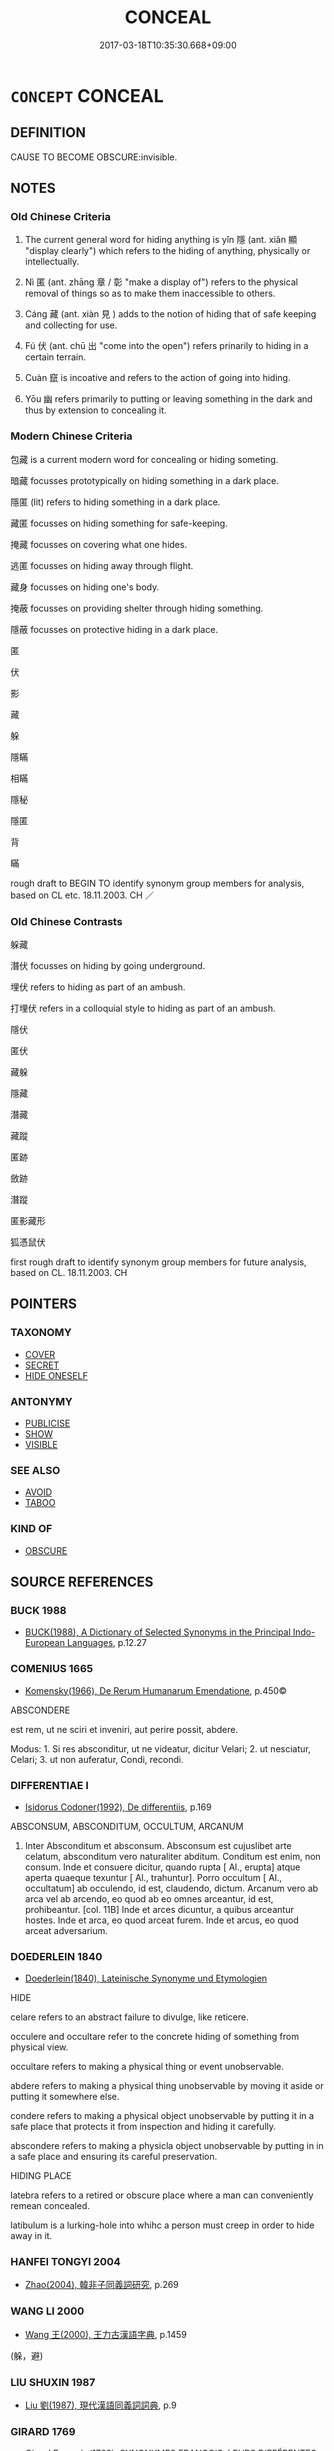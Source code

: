 # -*- mode: mandoku-tls-view -*-
#+TITLE: CONCEAL
#+DATE: 2017-03-18T10:35:30.668+09:00        
#+STARTUP: content
* =CONCEPT= CONCEAL
:PROPERTIES:
:CUSTOM_ID: uuid-1cf699b4-4663-4e18-8dc7-c37ab3bb1edd
:SYNONYM+:  HIDE
:SYNONYM+:  SCREEN
:SYNONYM+:  COVER
:SYNONYM+:  OBSCURE
:SYNONYM+:  BLOCK OUT
:SYNONYM+:  BLOT OUT
:SYNONYM+:  MASK
:SYNONYM+:  SHROUD
:SYNONYM+:  SECRETE
:TR_ZH: 藏
:TR_OCH: 隱／匿
:END:
** DEFINITION

CAUSE TO BECOME OBSCURE:invisible.

** NOTES

*** Old Chinese Criteria
1. The current general word for hiding anything is yǐn 隱 (ant. xiǎn 顯 "display clearly") which refers to the hiding of anything, physically or intellectually.

2. Nì 匿 (ant. zhāng 章 / 彰 "make a display of") refers to the physical removal of things so as to make them inaccessible to others.

3. Cáng 藏 (ant. xiàn 見 ) adds to the notion of hiding that of safe keeping and collecting for use.

3. Fú 伏 (ant. chū 出 "come into the open") refers prinarily to hiding in a certain terrain.

4. Cuàn 竄 is incoative and refers to the action of going into hiding.

5. Yōu 幽 refers primarily to putting or leaving something in the dark and thus by extension to concealing it.

*** Modern Chinese Criteria
包藏 is a current modern word for concealing or hiding someting.

暗藏 focusses prototypically on hiding something in a dark place.

隱匿 (lit) refers to hiding something in a dark place.

藏匿 focusses on hiding something for safe-keeping.

掩藏 focusses on covering what one hides.

逃匿 focusses on hiding away through flight.

藏身 focusses on hiding one's body.

掩蔽 focusses on providing shelter through hiding something.

隱蔽 focusses on protective hiding in a dark place.

匿

伏

影

藏

躲

隱瞞

相瞞

隱秘

隱匿

背

瞞

rough draft to BEGIN TO identify synonym group members for analysis, based on CL etc. 18.11.2003. CH ／

*** Old Chinese Contrasts
躲藏

潛伏 focusses on hiding by going underground.

埋伏 refers to hiding as part of an ambush.

打埋伏 refers in a colloquial style to hiding as part of an ambush.

隱伏

匿伏

藏躲

隱藏

潛藏

藏蹤

匿跡

斂跡

潛蹤

匿影藏形

狐憑鼠伏

first rough draft to identify synonym group members for future analysis, based on CL. 18.11.2003. CH

** POINTERS
*** TAXONOMY
 - [[tls:concept:COVER][COVER]]
 - [[tls:concept:SECRET][SECRET]]
 - [[tls:concept:HIDE ONESELF][HIDE ONESELF]]

*** ANTONYMY
 - [[tls:concept:PUBLICISE][PUBLICISE]]
 - [[tls:concept:SHOW][SHOW]]
 - [[tls:concept:VISIBLE][VISIBLE]]

*** SEE ALSO
 - [[tls:concept:AVOID][AVOID]]
 - [[tls:concept:TABOO][TABOO]]

*** KIND OF
 - [[tls:concept:OBSCURE][OBSCURE]]

** SOURCE REFERENCES
*** BUCK 1988
 - [[cite:BUCK-1988][BUCK(1988), A Dictionary of Selected Synonyms in the Principal Indo-European Languages]], p.12.27

*** COMENIUS 1665
 - [[cite:COMENIUS-1665][Komensky(1966), De Rerum Humanarum Emendatione]], p.450©


ABSCONDERE

est rem, ut ne sciri et inveniri, aut perire possit, abdere.  

Modus: 1. Si res absconditur, ut ne videatur, dicitur Velari; 2.  ut nesciatur, Celari;  3. ut non auferatur, Condi, recondi.

*** DIFFERENTIAE I
 - [[cite:DIFFERENTIAE-I][Isidorus Codoner(1992), De differentiis]], p.169


ABSCONSUM, ABSCONDITUM, OCCULTUM, ARCANUM

9. Inter Absconditum et absconsum. Absconsum est cujuslibet arte celatum, absconditum vero naturaliter abditum. Conditum est enim, non consum. Inde et consuere dicitur, quando rupta [ Al., erupta] atque aperta quaeque texuntur [ Al., trahuntur]. Porro occultum [ Al., occultatum] ab occulendo, id est, claudendo, dictum. Arcanum vero ab arca vel ab arcendo, eo quod ab eo omnes arceantur, id est, prohibeantur. [col. 11B] Inde et arces dicuntur, a quibus arceantur hostes. Inde et arca, eo quod arceat furem. Inde et arcus, eo quod arceat adversarium.

*** DOEDERLEIN 1840
 - [[cite:DOEDERLEIN-1840][Doederlein(1840), Lateinische Synonyme und Etymologien]]

HIDE

celare refers to an abstract failure to divulge, like reticere.

occulere and occultare refer to the concrete hiding of something from physical view.

occultare refers to making a physical thing or event unobservable.

abdere refers to making a physical thing unobservable by moving it aside or putting it somewhere else.

condere refers to making a physical object unobservable by putting it in a safe place that protects it from inspection and hiding it carefully.

abscondere refers to making a physicla object unobservable by putting in in a safe place and ensuring its careful preservation.



HIDING PLACE

latebra refers to a retired or obscure place where a man can conveniently remean concealed.

latibulum is a lurking-hole into whihc a person must creep in order to hide away in it.

*** HANFEI TONGYI 2004
 - [[cite:HANFEI-TONGYI-2004][Zhao(2004), 韓非子同義詞研究]], p.269

*** WANG LI 2000
 - [[cite:WANG-LI-2000][Wang 王(2000), 王力古漢語字典]], p.1459
 (躲，避)
*** LIU SHUXIN 1987
 - [[cite:LIU-SHUXIN-1987][Liu 劉(1987), 現代漢語同義詞詞典]], p.9

*** GIRARD 1769
 - [[cite:GIRARD-1769][Girard Beauzée(1769), SYNONYMES FRANÇOIS, LEURS DIFFÉRENTES SIGNIFICATIONS, ET LE CHOIX QU'IL EN FAUT FAIRE Pour parler avec justesse]], p.1.144.106
 (CACHER.DISSIMULER.DEGUISER)
*** PILLON 1850
 - [[cite:PILLON-1850][Pillon(1850), Handbook of Greek Synonymes, from the French of M. Alex. Pillon, Librarian of the Bibliothèque Royale , at Paris, and one of the editors of the new edition of Plaché's Dictionnaire Grec-Français, edited, with notes, by the Rev. Thomas Kerchever Arnold, M.A. Rector of Lyndon, and late fellow of Trinity College, Cambridge]], p.no.301

*** HONG CHENGYU 2009
 - [[cite:HONG-CHENGYU-2009][Hong 洪(2009), 古漢語常用詞同義詞詞典]], p.413

** WORDS
   :PROPERTIES:
   :VISIBILITY: children
   :END:
*** 伏 fú (OC:bɯɡ MC:buk )
:PROPERTIES:
:CUSTOM_ID: uuid-7c9e276a-a33b-45af-8495-44fa9b60a141
:Char+: 伏(9,4/6) 
:GY_IDS+: uuid-0b8dea74-8a9e-4899-b1a2-38988a4d58dc
:PY+: fú     
:OC+: bɯɡ     
:MC+: buk     
:END: 
**** V [[tls:syn-func::#uuid-fed035db-e7bd-4d23-bd05-9698b26e38f9][vadN]] / hidden
:PROPERTIES:
:CUSTOM_ID: uuid-ac9198c1-e9bc-4607-96f6-249f90e6d4fa
:WARRING-STATES-CURRENCY: 4
:END:
****** DEFINITION

hidden

****** NOTES

**** V [[tls:syn-func::#uuid-b7389587-f098-4784-92fb-2c802547dd5f][vt/oN{REFLEX}/]] {[[tls:sem-feat::#uuid-f3627213-d242-4f27-bc6e-30516ccbd201][reflexive]]} / crouch, lie low, hide away, go into hiding, live in hiding; be hidden
:PROPERTIES:
:CUSTOM_ID: uuid-19c63eca-3d3e-4b86-a6fa-6ebf484acdf5
:WARRING-STATES-CURRENCY: 5
:END:
****** DEFINITION

crouch, lie low, hide away, go into hiding, live in hiding; be hidden

****** NOTES

******* Examples
HF 45.6.6: 託伏 pretend to live in hiding

CC JIUSI 01:04; SBBY 548; Huang 289; Fu 253; tr. Hawkes 309;

 欲竄伏兮其焉如？ I would creep into hiding, but where can I go?[CA]

**** V [[tls:syn-func::#uuid-b7389587-f098-4784-92fb-2c802547dd5f][vt/oN{REFLEX}/]] {[[tls:sem-feat::#uuid-229b7720-3cfd-45ff-9b2b-df9c733e6332][inchoative]]} / go into hiding
:PROPERTIES:
:CUSTOM_ID: uuid-a30084c1-7b25-435b-8306-6ace33552782
:END:
****** DEFINITION

go into hiding

****** NOTES

**** V [[tls:syn-func::#uuid-739c24ae-d585-4fff-9ac2-2547b1050f16][vt+prep+N]] / to hide in; crouch on (the ground) 伏於
:PROPERTIES:
:CUSTOM_ID: uuid-ffbbf813-3489-4c39-8e28-55635b84bf39
:WARRING-STATES-CURRENCY: 3
:END:
****** DEFINITION

to hide in; crouch on (the ground) 伏於

****** NOTES

**** V [[tls:syn-func::#uuid-fbfb2371-2537-4a99-a876-41b15ec2463c][vtoN]] {[[tls:sem-feat::#uuid-fac754df-5669-4052-9dda-6244f229371f][causative]]} / cause to be hiding> hide away
:PROPERTIES:
:CUSTOM_ID: uuid-c9f62c2b-8bb1-4b1e-826e-860cd92b6b95
:WARRING-STATES-CURRENCY: 3
:END:
****** DEFINITION

cause to be hiding> hide away

****** NOTES

**** V [[tls:syn-func::#uuid-fbfb2371-2537-4a99-a876-41b15ec2463c][vtoN]] {[[tls:sem-feat::#uuid-83f3fdd7-af64-4c8f-b156-bb6a0e761030][N=place]]} / hide in; crouch on (the ground etc) 伏地
:PROPERTIES:
:CUSTOM_ID: uuid-183f5e72-40f5-488c-8081-14375b939a9a
:WARRING-STATES-CURRENCY: 3
:END:
****** DEFINITION

hide in; crouch on (the ground etc) 伏地

****** NOTES

*** 偃 yǎn (OC:qanʔ MC:ʔi̯ɐn )
:PROPERTIES:
:CUSTOM_ID: uuid-dbb3b335-1d8e-49b8-9f70-64612ac42c24
:Char+: 偃(9,9/11) 
:GY_IDS+: uuid-39aab4ec-e63b-4efc-bd9f-fd614009fa0b
:PY+: yǎn     
:OC+: qanʔ     
:MC+: ʔi̯ɐn     
:END: 
**** V [[tls:syn-func::#uuid-fbfb2371-2537-4a99-a876-41b15ec2463c][vtoN]] / hide
:PROPERTIES:
:CUSTOM_ID: uuid-fa26fc1b-3075-4a38-8362-a39a3f2974b2
:END:
****** DEFINITION

hide

****** NOTES

*** 匿 nì (OC:nɯɡ MC:ɳɨk )
:PROPERTIES:
:CUSTOM_ID: uuid-4946969a-c740-4171-bcb4-b3cf5015c2fa
:Char+: 匿(23,9/11) 
:GY_IDS+: uuid-adb1d549-de75-445e-822b-fb2dbfac2dc8
:PY+: nì     
:OC+: nɯɡ     
:MC+: ɳɨk     
:END: 
**** V [[tls:syn-func::#uuid-e64a7a95-b54b-4c94-9d6d-f55dbf079701][vt(oN)]] / conceal the contextually determinate N
:PROPERTIES:
:CUSTOM_ID: uuid-7c107608-c55d-4d18-a9dd-4e9ed6632798
:END:
****** DEFINITION

conceal the contextually determinate N

****** NOTES

**** V [[tls:syn-func::#uuid-b7389587-f098-4784-92fb-2c802547dd5f][vt/oN{REFLEX}/]] {[[tls:sem-feat::#uuid-f3627213-d242-4f27-bc6e-30516ccbd201][reflexive]]} / hide away
:PROPERTIES:
:CUSTOM_ID: uuid-06a311ae-ca39-40a5-abf6-2e28016ab2cb
:WARRING-STATES-CURRENCY: 3
:END:
****** DEFINITION

hide away

****** NOTES

**** V [[tls:syn-func::#uuid-fbfb2371-2537-4a99-a876-41b15ec2463c][vtoN]] / hide; hide from;   keep in the dark
:PROPERTIES:
:CUSTOM_ID: uuid-ba1489b3-cf0b-4fdb-ae6f-e8d8a5a2b79a
:END:
****** DEFINITION

hide; hide from;   keep in the dark

****** NOTES

******* Examples
HF 14.4.59 匿罪 hide crimes; HF 5.2.15: 匿其端 hide one's motives; HF 34.15.9: (people will) hide from (him, the ruler)

**** V [[tls:syn-func::#uuid-fbfb2371-2537-4a99-a876-41b15ec2463c][vtoN]] {[[tls:sem-feat::#uuid-83f3fdd7-af64-4c8f-b156-bb6a0e761030][N=place]]} / hide in (a place)
:PROPERTIES:
:CUSTOM_ID: uuid-96388693-9ffe-413d-91c5-ed3f975e97b5
:END:
****** DEFINITION

hide in (a place)

****** NOTES

**** V [[tls:syn-func::#uuid-fbfb2371-2537-4a99-a876-41b15ec2463c][vtoN]] {[[tls:sem-feat::#uuid-988c2bcf-3cdd-4b9e-b8a4-615fe3f7f81e][passive]]} / be hidden away
:PROPERTIES:
:CUSTOM_ID: uuid-fbd0113d-c466-4ba5-8014-bac5c68e9644
:WARRING-STATES-CURRENCY: 3
:END:
****** DEFINITION

be hidden away

****** NOTES

**** V [[tls:syn-func::#uuid-fbfb2371-2537-4a99-a876-41b15ec2463c][vtoN]] {[[tls:sem-feat::#uuid-92ae8363-92d9-4b96-80a4-b07bc6788113][reflexive.自]]} / hide (onself)
:PROPERTIES:
:CUSTOM_ID: uuid-1fae8142-1947-4b62-8af3-b1f588b3ccfb
:END:
****** DEFINITION

hide (onself)

****** NOTES

**** V [[tls:syn-func::#uuid-25b356b8-b8b3-45bd-8689-04894567deb5][vttoN.+V/0/]] {[[tls:sem-feat::#uuid-92ae8363-92d9-4b96-80a4-b07bc6788113][reflexive.自]]} / hide that (oneself) V-s
:PROPERTIES:
:CUSTOM_ID: uuid-4f94f686-5739-4f34-a3b9-a1ed84a5e79c
:END:
****** DEFINITION

hide that (oneself) V-s

****** NOTES

*** 含 hán (OC:ɡlɯɯm MC:ɦəm )
:PROPERTIES:
:CUSTOM_ID: uuid-44bc2994-ae16-4c38-ae14-b177fa42f1fe
:Char+: 含(30,4/7) 
:GY_IDS+: uuid-3857cdbc-9fec-40e3-abe8-c48aa2bae51c
:PY+: hán     
:OC+: ɡlɯɯm     
:MC+: ɦəm     
:END: 
**** V [[tls:syn-func::#uuid-fbfb2371-2537-4a99-a876-41b15ec2463c][vtoN]] / keep inside so as not to let others see> conceal inside; keep inside oneself; fail to show openly; ...
:PROPERTIES:
:CUSTOM_ID: uuid-63506972-54ea-41a5-958b-56162f425f00
:END:
****** DEFINITION

keep inside so as not to let others see> conceal inside; keep inside oneself; fail to show openly; avoid showing openly

****** NOTES

*** 幽 yōu (OC:qriw MC:ʔi̯u )
:PROPERTIES:
:CUSTOM_ID: uuid-02f31566-9b77-4b58-903d-91c4bca6efe9
:Char+: 幽(52,6/9) 
:GY_IDS+: uuid-fe7ddeef-abf6-4d1a-ae39-0acb0695daa0
:PY+: yōu     
:OC+: qriw     
:MC+: ʔi̯u     
:END: 
**** V [[tls:syn-func::#uuid-fed035db-e7bd-4d23-bd05-9698b26e38f9][vadN]] / concealed, hidden
:PROPERTIES:
:CUSTOM_ID: uuid-eff42a8f-0846-4a9e-8851-47a551eff149
:END:
****** DEFINITION

concealed, hidden

****** NOTES

**** V [[tls:syn-func::#uuid-2a0ded86-3b04-4488-bb7a-3efccfa35844][vadV]] / in hiding, hidden away, all hidden away; in hidden confinement 幽死
:PROPERTIES:
:CUSTOM_ID: uuid-e4c29ecf-6967-4ddf-ae28-5644120daece
:WARRING-STATES-CURRENCY: 3
:END:
****** DEFINITION

in hiding, hidden away, all hidden away; in hidden confinement 幽死

****** NOTES

**** V [[tls:syn-func::#uuid-c20780b3-41f9-491b-bb61-a269c1c4b48f][vi]] / be hidden, live in hiding; live in hidden seclusion
:PROPERTIES:
:CUSTOM_ID: uuid-fe95cee7-a56f-4aaa-acac-a0f8db16a0af
:WARRING-STATES-CURRENCY: 3
:END:
****** DEFINITION

be hidden, live in hiding; live in hidden seclusion

****** NOTES

**** V [[tls:syn-func::#uuid-fbfb2371-2537-4a99-a876-41b15ec2463c][vtoN]] / rare: hide (woman) away and keep her in confinement
:PROPERTIES:
:CUSTOM_ID: uuid-99e740df-c6fd-403a-9989-13d027dcdf1a
:WARRING-STATES-CURRENCY: 2
:END:
****** DEFINITION

rare: hide (woman) away and keep her in confinement

****** NOTES

******* Examples
ZUO Xiang 17.5 遂幽其妻 then he kept his wife in confinement

*** 廋 sōu (OC:sru MC:ʂɨu )
:PROPERTIES:
:CUSTOM_ID: uuid-f5ecf9c7-24ef-4a61-8563-06a0b914f851
:Char+: 廋(53,10/13) 
:GY_IDS+: uuid-0ec53738-4e8c-49ab-b9e1-5d0292c3cc97
:PY+: sōu     
:OC+: sru     
:MC+: ʂɨu     
:END: 
**** V [[tls:syn-func::#uuid-c20780b3-41f9-491b-bb61-a269c1c4b48f][vi]] / rare: be hidden from view; dissimulate
:PROPERTIES:
:CUSTOM_ID: uuid-8b306d91-fab8-4b60-b3f4-4d7e0e3eb0f5
:END:
****** DEFINITION

rare: be hidden from view; dissimulate

****** NOTES

*** 弊 bì (OC:beds MC:biɛi )
:PROPERTIES:
:CUSTOM_ID: uuid-c5fef6e9-2d1e-431c-af80-028403026eca
:Char+: 弊(55,12/15) 
:GY_IDS+: uuid-890fea9d-bae7-4dc2-93dd-476a5b21360a
:PY+: bì     
:OC+: beds     
:MC+: biɛi     
:END: 
**** V [[tls:syn-func::#uuid-fbfb2371-2537-4a99-a876-41b15ec2463c][vtoN]] {[[tls:sem-feat::#uuid-988c2bcf-3cdd-4b9e-b8a4-615fe3f7f81e][passive]]} / be concealed (for 蔽)
:PROPERTIES:
:CUSTOM_ID: uuid-dbd6e619-e778-4a9c-98a9-27c681348487
:WARRING-STATES-CURRENCY: 3
:END:
****** DEFINITION

be concealed (for 蔽)

****** NOTES

*** 微 wēi (OC:mɯl MC:mɨi )
:PROPERTIES:
:CUSTOM_ID: uuid-d91bdec5-1bb9-4287-9117-bdb1c20dd61d
:Char+: 微(60,10/13) 
:GY_IDS+: uuid-f74875f5-786d-4a10-888d-9a5d8fb1324d
:PY+: wēi     
:OC+: mɯl     
:MC+: mɨi     
:END: 
**** V [[tls:syn-func::#uuid-fbfb2371-2537-4a99-a876-41b15ec2463c][vtoN]] / rare: hide the whereabouts (of a person)
:PROPERTIES:
:CUSTOM_ID: uuid-711acc9a-5e66-4e86-a1c7-eafe1616dd58
:WARRING-STATES-CURRENCY: 2
:END:
****** DEFINITION

rare: hide the whereabouts (of a person)

****** NOTES

**** V [[tls:syn-func::#uuid-fbfb2371-2537-4a99-a876-41b15ec2463c][vtoN]] {[[tls:sem-feat::#uuid-6f2fab01-1156-4ed8-9b64-74c1e7455915][middle voice]]} / hidden, imperceptible
:PROPERTIES:
:CUSTOM_ID: uuid-3ae7261e-f61f-4542-bfeb-d8aa49e47ad6
:END:
****** DEFINITION

hidden, imperceptible

****** NOTES

**** V [[tls:syn-func::#uuid-c20780b3-41f9-491b-bb61-a269c1c4b48f][vi]] {[[tls:sem-feat::#uuid-6f2fab01-1156-4ed8-9b64-74c1e7455915][middle voice]]} / of light: be faint as if half-concealed
:PROPERTIES:
:CUSTOM_ID: uuid-95cc5523-a828-4a76-9d76-9b2bba0fb221
:END:
****** DEFINITION

of light: be faint as if half-concealed

****** NOTES

*** 掩 yǎn (OC:qromʔ MC:ʔiɛm )
:PROPERTIES:
:CUSTOM_ID: uuid-d77ed909-eaef-45c3-a01a-6a98e006bc25
:Char+: 掩(64,8/11) 
:GY_IDS+: uuid-98257a67-05d3-4a94-af9e-484e0e25e224
:PY+: yǎn     
:OC+: qromʔ     
:MC+: ʔiɛm     
:END: 
**** V [[tls:syn-func::#uuid-fbfb2371-2537-4a99-a876-41b15ec2463c][vtoN]] / cover up for see 掩蓋
:PROPERTIES:
:CUSTOM_ID: uuid-6651b30a-f38c-4071-b0f7-2d87876e8581
:END:
****** DEFINITION

cover up for see 掩蓋

****** NOTES

**** V [[tls:syn-func::#uuid-fbfb2371-2537-4a99-a876-41b15ec2463c][vtoN]] {[[tls:sem-feat::#uuid-2e48851c-928e-40f0-ae0d-2bf3eafeaa17][figurative]]} / conceal
:PROPERTIES:
:CUSTOM_ID: uuid-3c9b167a-d657-4806-8183-9ae21470878e
:END:
****** DEFINITION

conceal

****** NOTES

*** 揣 
:PROPERTIES:
:CUSTOM_ID: uuid-06ce55fb-ed4a-4d68-b347-53cf2106a1bc
:Char+: 揣(64,9/12) 
:END: 
**** V [[tls:syn-func::#uuid-fbfb2371-2537-4a99-a876-41b15ec2463c][vtoN]] / chuāi：hide something；store at an invisible place
:PROPERTIES:
:CUSTOM_ID: uuid-fa783ab3-c61b-46f3-b216-68088cbc9766
:END:
****** DEFINITION

chuāi：hide something；store at an invisible place

****** NOTES

*** 揜 yǎn (OC:qromʔ MC:ʔiɛm )
:PROPERTIES:
:CUSTOM_ID: uuid-627f6908-75cd-4725-92f3-465493ba336a
:Char+: 揜(64,9/12) 
:GY_IDS+: uuid-0504800c-dfb8-4f86-8333-d0bf75dd39ba
:PY+: yǎn     
:OC+: qromʔ     
:MC+: ʔiɛm     
:END: 
**** V [[tls:syn-func::#uuid-fbfb2371-2537-4a99-a876-41b15ec2463c][vtoN]] / cover up (wicked deeds)
:PROPERTIES:
:CUSTOM_ID: uuid-97bf7575-d37d-4837-a2fe-5cdd0e3062e8
:END:
****** DEFINITION

cover up (wicked deeds)

****** NOTES

*** 暗 àn (OC:qɯɯms MC:ʔəm )
:PROPERTIES:
:CUSTOM_ID: uuid-b5ad772d-ea06-446e-a37d-d3cdd2376315
:Char+: 暗(72,9/13) 
:GY_IDS+: uuid-7be6ddf6-c22a-4420-9dcf-e3741d310346
:PY+: àn     
:OC+: qɯɯms     
:MC+: ʔəm     
:END: 
**** V [[tls:syn-func::#uuid-fbfb2371-2537-4a99-a876-41b15ec2463c][vtoN]] / hide
:PROPERTIES:
:CUSTOM_ID: uuid-18c6e7ee-d494-453d-9372-ab5ec19166ae
:END:
****** DEFINITION

hide

****** NOTES

*** 沈 chén (OC:ɡrlum MC:ɖim )
:PROPERTIES:
:CUSTOM_ID: uuid-5d44eb1c-dd95-4b66-af92-775aecf78b44
:Char+: 沈(85,4/7) 
:GY_IDS+: uuid-50167fea-b925-4d4a-ad39-1cfcf03df3df
:PY+: chén     
:OC+: ɡrlum     
:MC+: ɖim     
:END: 
**** V [[tls:syn-func::#uuid-fed035db-e7bd-4d23-bd05-9698b26e38f9][vadN]] / concealed
:PROPERTIES:
:CUSTOM_ID: uuid-419b85c6-1ad6-4fed-9dd1-5679041197a6
:END:
****** DEFINITION

concealed

****** NOTES

*** 瞞 mán (OC:mboon MC:mʷɑn )
:PROPERTIES:
:CUSTOM_ID: uuid-4c89f31c-0d25-423d-93e6-d604eca0646a
:Char+: 瞞(109,11/16) 
:GY_IDS+: uuid-072f1d0c-0259-46e2-94f3-e30e961f6413
:PY+: mán     
:OC+: mboon     
:MC+: mʷɑn     
:END: 
**** V [[tls:syn-func::#uuid-70be3ff8-8c15-472b-87ce-e3c38ded1029][vtt/+N1./oN2]] / conceal things from N2
:PROPERTIES:
:CUSTOM_ID: uuid-eb7c5a01-a720-4068-af6a-4a2cd085a001
:END:
****** DEFINITION

conceal things from N2

****** NOTES

*** 祕 mì (OC:priɡs MC:pi )
:PROPERTIES:
:CUSTOM_ID: uuid-80d01319-f777-4610-aeb2-5d0c97d06fe6
:Char+: 祕(113,5/10) 
:GY_IDS+: uuid-cc7b63f3-fc85-403c-9b95-4158317f1cd4
:PY+: mì     
:OC+: priɡs     
:MC+: pi     
:END: 
**** V [[tls:syn-func::#uuid-fed035db-e7bd-4d23-bd05-9698b26e38f9][vadN]] / hidden
:PROPERTIES:
:CUSTOM_ID: uuid-f1501aff-d020-42f1-8b13-3234078aded5
:END:
****** DEFINITION

hidden

****** NOTES

**** V [[tls:syn-func::#uuid-fbfb2371-2537-4a99-a876-41b15ec2463c][vtoN]] / hide in a secret place; keep secret
:PROPERTIES:
:CUSTOM_ID: uuid-eb22fea9-b175-4126-947f-976201519a29
:WARRING-STATES-CURRENCY: 2
:END:
****** DEFINITION

hide in a secret place; keep secret

****** NOTES

******* Nuance
This is in order to keep from the sight of others.

******* Examples
SJ 6/0264 tr. Watson 1993, p.62

 丞相斯為上崩在外， Because the emperor had died outside the capital, the chancellor Li Si

 恐諸公子及天下有變， feared that the other princes and their supporters in the empire might start an uprising,

 乃祕之， and therefore he kept the matter secret [CA]



HS 44.2145: 愛祕之 the emperor was very fond of the book and kept it in a secret place/in the secret library

**** V [[tls:syn-func::#uuid-fbfb2371-2537-4a99-a876-41b15ec2463c][vtoN]] {[[tls:sem-feat::#uuid-988c2bcf-3cdd-4b9e-b8a4-615fe3f7f81e][passive]]} / be kept concealed or secret
:PROPERTIES:
:CUSTOM_ID: uuid-e28eb39d-dc7f-4419-94a9-90e79bf52be0
:END:
****** DEFINITION

be kept concealed or secret

****** NOTES

*** 竄 cuàn (OC:tshoons MC:tshʷɑn )
:PROPERTIES:
:CUSTOM_ID: uuid-42d1d90c-99c2-4206-a8d9-84cb2fe4b8d6
:Char+: 竄(116,13/18) 
:GY_IDS+: uuid-1dd2b122-162f-4e9c-aafc-bfcdc1d53049
:PY+: cuàn     
:OC+: tshoons     
:MC+: tshʷɑn     
:END: 
**** V [[tls:syn-func::#uuid-c20780b3-41f9-491b-bb61-a269c1c4b48f][vi]] {[[tls:sem-feat::#uuid-f55cff2f-f0e3-4f08-a89c-5d08fcf3fe89][act]]} / hide away
:PROPERTIES:
:CUSTOM_ID: uuid-abb5734b-8ab1-4047-8312-ba3781f72aee
:END:
****** DEFINITION

hide away

****** NOTES

******* Examples
CC JIUSI 01:04; SBBY 548; Huang 289; Fu 253; tr. Hawkes 309;

 欲竄伏兮其焉如？ I would creep into hiding, but where can I go? [CA]

SJ 84/2493; tr. Watson 1993, Han, vol.1, p.445 (Quyuan)

 鸞鳳伏竄兮， Hidden are the phoenixes from sight,

ZUO Zhao zhuan 26.09 

 茲不穀震盪播越， (Thus) my unworthy self, in terror and agitation, am driven abroad,

 竄在荊蠻， and am skulking here in King-man (Ts 掗 o),



**** V [[tls:syn-func::#uuid-739c24ae-d585-4fff-9ac2-2547b1050f16][vt+prep+N]] / hide in/at
:PROPERTIES:
:CUSTOM_ID: uuid-0211a8ba-875e-4899-bcb3-30542fb12f05
:END:
****** DEFINITION

hide in/at

****** NOTES

**** V [[tls:syn-func::#uuid-fbfb2371-2537-4a99-a876-41b15ec2463c][vtoN]] / conceal; hide
:PROPERTIES:
:CUSTOM_ID: uuid-dd720ea1-0ec0-40d9-96a0-c3c2411fdab5
:END:
****** DEFINITION

conceal; hide

****** NOTES

**** V [[tls:syn-func::#uuid-a2c810ab-05c4-4ed2-86eb-c954618d8429][vttoN1.+N2]] / hide N1 in N2
:PROPERTIES:
:CUSTOM_ID: uuid-b851bd4f-0926-44d6-9a83-edee7af0cd74
:END:
****** DEFINITION

hide N1 in N2

****** NOTES

**** V [[tls:syn-func::#uuid-e0354a6b-29b1-4b41-a494-59df1daddc7e][vttoN1.+prep+N2]] {[[tls:sem-feat::#uuid-92ae8363-92d9-4b96-80a4-b07bc6788113][reflexive.自]]} / hide (oneself) at N2
:PROPERTIES:
:CUSTOM_ID: uuid-ed1b4daf-8f4b-4aac-a250-fe9b0b3c2d89
:END:
****** DEFINITION

hide (oneself) at N2

****** NOTES

*** 藏 cáng (OC:sɡaaŋ MC:dzɑŋ ) /  
:PROPERTIES:
:CUSTOM_ID: uuid-ee05567f-6765-4fc5-afa4-28c27f4d9dc9
:Char+: 藏(140,14/20) 
:Char+: 臧(131,8/14) 
:GY_IDS+: uuid-a49a73b3-92d7-461c-b9da-50628822f1df
:PY+: cáng     
:OC+: sɡaaŋ     
:MC+: dzɑŋ     
:END: 
**** V [[tls:syn-func::#uuid-fbfb2371-2537-4a99-a876-41b15ec2463c][vtoN]] / hide away, hide away from
:PROPERTIES:
:CUSTOM_ID: uuid-500bd96a-fa62-403d-a5db-dcf7346ba6a1
:WARRING-STATES-CURRENCY: 4
:END:
****** DEFINITION

hide away, hide away from

****** NOTES

******* Examples
LS 15.8 知天下之寒，魚鱉之藏也 then one knows that the world is cold and that fish and turtles are hiding away

**** V [[tls:syn-func::#uuid-53cee9f8-4041-45e5-ae55-f0bfdec33a11][vt/oN/]] {[[tls:sem-feat::#uuid-516a7b20-3abd-49d2-a05c-65dace0c5337][continuative]]} / keep in hiding; go into hiding
:PROPERTIES:
:CUSTOM_ID: uuid-d6973cf5-b308-4291-8ea3-a35a8fabf44c
:WARRING-STATES-CURRENCY: 3
:END:
****** DEFINITION

keep in hiding; go into hiding

****** NOTES

******* Examples
CC JIUBIAN 10:02; SBBY 324; Huang 151; Fu 151; tr. Hawkes 216;

 後尚可以竄藏。 Tomorrow you may have to creep away and hide.[CA]

**** V [[tls:syn-func::#uuid-fbfb2371-2537-4a99-a876-41b15ec2463c][vtoN]] {[[tls:sem-feat::#uuid-6f2fab01-1156-4ed8-9b64-74c1e7455915][middle voice]]} / be concealed, get hidden away
:PROPERTIES:
:CUSTOM_ID: uuid-18639752-e755-46db-bc19-53fe07d34f24
:WARRING-STATES-CURRENCY: 3
:END:
****** DEFINITION

be concealed, get hidden away

****** NOTES

**** V [[tls:syn-func::#uuid-fbfb2371-2537-4a99-a876-41b15ec2463c][vtoN]] {[[tls:sem-feat::#uuid-83f3fdd7-af64-4c8f-b156-bb6a0e761030][N=place]]} / hide in (a place)
:PROPERTIES:
:CUSTOM_ID: uuid-d77147fb-b377-485b-b78c-fe70b6d062fa
:END:
****** DEFINITION

hide in (a place)

****** NOTES

**** V [[tls:syn-func::#uuid-fbfb2371-2537-4a99-a876-41b15ec2463c][vtoN]] {[[tls:sem-feat::#uuid-92ae8363-92d9-4b96-80a4-b07bc6788113][reflexive.自]]} / hide (oneself)
:PROPERTIES:
:CUSTOM_ID: uuid-b8bc8503-2e9f-412c-9bc8-22407d49d051
:END:
****** DEFINITION

hide (oneself)

****** NOTES

**** V [[tls:syn-func::#uuid-e64a7a95-b54b-4c94-9d6d-f55dbf079701][vt(oN)]] / conceal, hide (with contextually determinate N)
:PROPERTIES:
:CUSTOM_ID: uuid-b2fe51b1-638c-4955-8ecd-c938d4ea407a
:END:
****** DEFINITION

conceal, hide (with contextually determinate N)

****** NOTES

**** V [[tls:syn-func::#uuid-fbfb2371-2537-4a99-a876-41b15ec2463c][vtoN]] {[[tls:sem-feat::#uuid-b8276c57-c108-44c8-8c01-ad92679a9163][imperative]]} / hide!
:PROPERTIES:
:CUSTOM_ID: uuid-dece3ffb-9071-48f1-bf1b-4e29511d0167
:END:
****** DEFINITION

hide!

****** NOTES

*** 蓋 gài (OC:kaabs MC:kɑi )
:PROPERTIES:
:CUSTOM_ID: uuid-39638ffa-6fb3-428b-8a41-2dd3a95ac381
:Char+: 蓋(140,10/16) 
:GY_IDS+: uuid-b9fca70f-a749-41cf-b062-0004838c91d3
:PY+: gài     
:OC+: kaabs     
:MC+: kɑi     
:END: 
**** V [[tls:syn-func::#uuid-fbfb2371-2537-4a99-a876-41b15ec2463c][vtoN]] {[[tls:sem-feat::#uuid-2e48851c-928e-40f0-ae0d-2bf3eafeaa17][figurative]]} / cover over something in order to hide it
:PROPERTIES:
:CUSTOM_ID: uuid-9ca2610b-c51b-4cbb-8142-5a2049cbb480
:END:
****** DEFINITION

cover over something in order to hide it

****** NOTES

*** 蔽 bì (OC:peds MC:piɛi )
:PROPERTIES:
:CUSTOM_ID: uuid-b8de84a9-cc71-4e05-a4ab-b0f0ee361b83
:Char+: 蔽(140,12/18) 
:GY_IDS+: uuid-29f16dca-c69b-4e8c-aa1f-981e38a879b4
:PY+: bì     
:OC+: peds     
:MC+: piɛi     
:END: 
**** V [[tls:syn-func::#uuid-e64a7a95-b54b-4c94-9d6d-f55dbf079701][vt(oN)]] / hide the contextually determinate thing
:PROPERTIES:
:CUSTOM_ID: uuid-69af397a-64a3-4c45-b680-9bb4453d7489
:WARRING-STATES-CURRENCY: 3
:END:
****** DEFINITION

hide the contextually determinate thing

****** NOTES

**** V [[tls:syn-func::#uuid-fbfb2371-2537-4a99-a876-41b15ec2463c][vtoN]] / hide physically, hide from view
:PROPERTIES:
:CUSTOM_ID: uuid-42997b18-ac1f-4a19-9400-96f2a3dee95e
:WARRING-STATES-CURRENCY: 3
:END:
****** DEFINITION

hide physically, hide from view

****** NOTES

**** V [[tls:syn-func::#uuid-fbfb2371-2537-4a99-a876-41b15ec2463c][vtoN]] {[[tls:sem-feat::#uuid-2e48851c-928e-40f0-ae0d-2bf3eafeaa17][figurative]]} / cover and hide from intellectual view
:PROPERTIES:
:CUSTOM_ID: uuid-a4cf6b31-e91f-40ce-b8cb-013ebb590faa
:WARRING-STATES-CURRENCY: 3
:END:
****** DEFINITION

cover and hide from intellectual view

****** NOTES

**** V [[tls:syn-func::#uuid-fbfb2371-2537-4a99-a876-41b15ec2463c][vtoN]] {[[tls:sem-feat::#uuid-988c2bcf-3cdd-4b9e-b8a4-615fe3f7f81e][passive]]} / be hidden
:PROPERTIES:
:CUSTOM_ID: uuid-bbb5323b-5c28-406a-a989-c963af7b70c7
:WARRING-STATES-CURRENCY: 3
:END:
****** DEFINITION

be hidden

****** NOTES

*** 託 tuō (OC:ph-laaɡ MC:thɑk )
:PROPERTIES:
:CUSTOM_ID: uuid-8a802cc1-3524-4c18-96c7-24650475dd54
:Char+: 託(149,3/10) 
:GY_IDS+: uuid-0f7716a6-e077-4a44-8e39-cc0552dfc9e3
:PY+: tuō     
:OC+: ph-laaɡ     
:MC+: thɑk     
:END: 
**** V [[tls:syn-func::#uuid-c20780b3-41f9-491b-bb61-a269c1c4b48f][vi]] / take refuge, hide
:PROPERTIES:
:CUSTOM_ID: uuid-afbdb46d-6821-44bb-b5b6-75a7a2557e5a
:WARRING-STATES-CURRENCY: 3
:END:
****** DEFINITION

take refuge, hide

****** NOTES

**** V [[tls:syn-func::#uuid-fbfb2371-2537-4a99-a876-41b15ec2463c][vtoN]] {[[tls:sem-feat::#uuid-92ae8363-92d9-4b96-80a4-b07bc6788113][reflexive.自]]} / conceal (oneself) in a place of refuge
:PROPERTIES:
:CUSTOM_ID: uuid-f9d37e33-116b-4373-b9a5-1e759614d591
:END:
****** DEFINITION

conceal (oneself) in a place of refuge

****** NOTES

*** 躲 duǒ (OC:toolʔ MC:tʷɑ )
:PROPERTIES:
:CUSTOM_ID: uuid-e36f534f-eae9-41a5-9734-001b820947fa
:Char+: 躲(158,6/13) 
:GY_IDS+: uuid-679acbfe-dbef-4510-b580-6631e61b5b9f
:PY+: duǒ     
:OC+: toolʔ     
:MC+: tʷɑ     
:END: 
**** V [[tls:syn-func::#uuid-b7389587-f098-4784-92fb-2c802547dd5f][vt/oN{REFLEX}/]] {[[tls:sem-feat::#uuid-f3627213-d242-4f27-bc6e-30516ccbd201][reflexive]]} / hide oneself
:PROPERTIES:
:CUSTOM_ID: uuid-35f505fa-df5e-48ed-9f54-fe3bab06003b
:END:
****** DEFINITION

hide oneself

****** NOTES

*** 遁 dùn (OC:ɡ-luuns MC:duo̝n )
:PROPERTIES:
:CUSTOM_ID: uuid-aa1871f7-df5a-4898-9957-b5c64a18d00a
:Char+: 遁(162,9/13) 
:GY_IDS+: uuid-b1ef37db-1a03-4eaf-848e-9716c270321b
:PY+: dùn     
:OC+: ɡ-luuns     
:MC+: duo̝n     
:END: 
**** V [[tls:syn-func::#uuid-e64a7a95-b54b-4c94-9d6d-f55dbf079701][vt(oN)]] / hide away from a contextually determinate person
:PROPERTIES:
:CUSTOM_ID: uuid-3cd2d278-21db-44a9-9108-a20af9e6f0e3
:END:
****** DEFINITION

hide away from a contextually determinate person

****** NOTES

**** V [[tls:syn-func::#uuid-fbfb2371-2537-4a99-a876-41b15ec2463c][vtoN]] / hide from;  ZUO ZZ 28: abscond secretly, disappear (during the night)
:PROPERTIES:
:CUSTOM_ID: uuid-aa67c421-fa23-4ffd-9a60-3293dfaac5e3
:WARRING-STATES-CURRENCY: 3
:END:
****** DEFINITION

hide from;  ZUO ZZ 28: abscond secretly, disappear (during the night)

****** NOTES

******* Nuance
This is not to any definite place of refuge.

*** 闇 àn (OC:qɯɯms MC:ʔəm )
:PROPERTIES:
:CUSTOM_ID: uuid-a109a0f1-f38b-457b-b67d-61a3c0cbfb7d
:Char+: 闇(169,9/17) 
:GY_IDS+: uuid-4c9179f0-179c-4192-9ccf-42149aca94d8
:PY+: àn     
:OC+: qɯɯms     
:MC+: ʔəm     
:END: 
**** V [[tls:syn-func::#uuid-c20780b3-41f9-491b-bb61-a269c1c4b48f][vi]] / be hidden
:PROPERTIES:
:CUSTOM_ID: uuid-b88c5aab-0552-46df-9a5d-c290826ed8ea
:WARRING-STATES-CURRENCY: 3
:END:
****** DEFINITION

be hidden

****** NOTES

**** V [[tls:syn-func::#uuid-53cee9f8-4041-45e5-ae55-f0bfdec33a11][vt/oN/]] / hide things, be secretive
:PROPERTIES:
:CUSTOM_ID: uuid-5957fa58-1eca-42ce-be4d-681a29559386
:WARRING-STATES-CURRENCY: 3
:END:
****** DEFINITION

hide things, be secretive

****** NOTES

**** V [[tls:syn-func::#uuid-fbfb2371-2537-4a99-a876-41b15ec2463c][vtoN]] / hide in the dark (what is before one etc)
:PROPERTIES:
:CUSTOM_ID: uuid-08a2dea8-30e4-4f90-a3b2-0110199f6eb2
:WARRING-STATES-CURRENCY: 3
:END:
****** DEFINITION

hide in the dark (what is before one etc)

****** NOTES

*** 陰 yīn (OC:qrɯm MC:ʔim )
:PROPERTIES:
:CUSTOM_ID: uuid-ee792487-275a-4018-99b2-689bd008b888
:Char+: 陰(170,8/11) 
:GY_IDS+: uuid-6f367d26-fcb9-4d43-a71e-e38d354e6b90
:PY+: yīn     
:OC+: qrɯm     
:MC+: ʔim     
:END: 
**** V [[tls:syn-func::#uuid-fed035db-e7bd-4d23-bd05-9698b26e38f9][vadN]] {[[tls:sem-feat::#uuid-988c2bcf-3cdd-4b9e-b8a4-615fe3f7f81e][passive]]} / hidden, concealed
:PROPERTIES:
:CUSTOM_ID: uuid-3bb920c0-0a31-4c1b-9c91-4752121c1d6d
:END:
****** DEFINITION

hidden, concealed

****** NOTES

*** 障 zhàng (OC:kjaŋs MC:tɕi̯ɐŋ )
:PROPERTIES:
:CUSTOM_ID: uuid-ab9ca68b-814a-477e-b295-9746e0bd94d4
:Char+: 障(170,11/14) 
:GY_IDS+: uuid-7eefdb62-9042-4a8f-8d87-37a382c69c8f
:PY+: zhàng     
:OC+: kjaŋs     
:MC+: tɕi̯ɐŋ     
:END: 
**** V [[tls:syn-func::#uuid-fbfb2371-2537-4a99-a876-41b15ec2463c][vtoN]] / conceal from one's own sight, block the sight of
:PROPERTIES:
:CUSTOM_ID: uuid-0dce58a2-7214-47df-a319-9086ce0f85ed
:END:
****** DEFINITION

conceal from one's own sight, block the sight of

****** NOTES

*** 隱 yǐn (OC:qɯnʔ MC:ʔɨn )
:PROPERTIES:
:CUSTOM_ID: uuid-89a70475-b5d1-4b61-b306-36ffba25fafa
:Char+: 隱(170,14/17) 
:GY_IDS+: uuid-3693361a-b104-458e-b65e-7f12936eafe7
:PY+: yǐn     
:OC+: qɯnʔ     
:MC+: ʔɨn     
:END: 
**** N [[tls:syn-func::#uuid-76be1df4-3d73-4e5f-bbc2-729542645bc8][nab]] {[[tls:sem-feat::#uuid-f55cff2f-f0e3-4f08-a89c-5d08fcf3fe89][act]]} / secretiveness
:PROPERTIES:
:CUSTOM_ID: uuid-54c939d4-bba8-4f5e-abd0-a3121ff199a5
:WARRING-STATES-CURRENCY: 4
:END:
****** DEFINITION

secretiveness

****** NOTES

**** V [[tls:syn-func::#uuid-fed035db-e7bd-4d23-bd05-9698b26e38f9][vadN]] / hidden;  concealed
:PROPERTIES:
:CUSTOM_ID: uuid-d0b89ae5-63fd-475b-9f8c-7df21aa4741b
:WARRING-STATES-CURRENCY: 5
:END:
****** DEFINITION

hidden;  concealed

****** NOTES

******* Nuance
This tends to have something tantalising about it, something that arouses interest and often almost spiritual curiosity.

******* Examples
HF 46.3.5 5 夫陳輕貨於幽隱 If one lays out light valuables in a dark and hidden place;

**** V [[tls:syn-func::#uuid-fed035db-e7bd-4d23-bd05-9698b26e38f9][vadN]] {[[tls:sem-feat::#uuid-f55cff2f-f0e3-4f08-a89c-5d08fcf3fe89][act]]} / keeping in hiding; concealing oneself
:PROPERTIES:
:CUSTOM_ID: uuid-d0d2706b-a86d-47a5-b685-cf8eed9a04e1
:END:
****** DEFINITION

keeping in hiding; concealing oneself

****** NOTES

**** V [[tls:syn-func::#uuid-2a0ded86-3b04-4488-bb7a-3efccfa35844][vadV]] / in hiding, secretely, privately 隱居
:PROPERTIES:
:CUSTOM_ID: uuid-98546f1b-2486-4051-a666-9a4cc10e589a
:WARRING-STATES-CURRENCY: 3
:END:
****** DEFINITION

in hiding, secretely, privately 隱居

****** NOTES

**** V [[tls:syn-func::#uuid-c20780b3-41f9-491b-bb61-a269c1c4b48f][vi]] / be hidden, be concealed; be obscured
:PROPERTIES:
:CUSTOM_ID: uuid-64cc1a5c-d31c-4bfa-b4dc-3c69d9f5b2fd
:END:
****** DEFINITION

be hidden, be concealed; be obscured

****** NOTES

**** V [[tls:syn-func::#uuid-53cee9f8-4041-45e5-ae55-f0bfdec33a11][vt/oN/]] {[[tls:sem-feat::#uuid-f55cff2f-f0e3-4f08-a89c-5d08fcf3fe89][act]]} / be secretive about things, hide things
:PROPERTIES:
:CUSTOM_ID: uuid-96980ac5-1ba9-43c5-9d06-31f9dfaa6581
:END:
****** DEFINITION

be secretive about things, hide things

****** NOTES

**** V [[tls:syn-func::#uuid-739c24ae-d585-4fff-9ac2-2547b1050f16][vt+prep+N]] / hide (something) from 隱乎
:PROPERTIES:
:CUSTOM_ID: uuid-998f16bd-3aa3-4d77-900b-88985725000b
:WARRING-STATES-CURRENCY: 3
:END:
****** DEFINITION

hide (something) from 隱乎

****** NOTES

**** V [[tls:syn-func::#uuid-739c24ae-d585-4fff-9ac2-2547b1050f16][vt+prep+N]] {[[tls:sem-feat::#uuid-988c2bcf-3cdd-4b9e-b8a4-615fe3f7f81e][passive]]} / be obscured by N
:PROPERTIES:
:CUSTOM_ID: uuid-b9c0498f-dab2-4a52-85cc-199e234616f4
:END:
****** DEFINITION

be obscured by N

****** NOTES

**** V [[tls:syn-func::#uuid-fbfb2371-2537-4a99-a876-41b15ec2463c][vtoN]] / cover up for; hide, conceal
:PROPERTIES:
:CUSTOM_ID: uuid-af634199-9df7-479a-8213-08285c02cf5a
:END:
****** DEFINITION

cover up for; hide, conceal

****** NOTES

******* Examples
LY 13.18 父為子隱 fathers cover up for their sons; LY 7.24, D.C. Lau p 63

 子曰。 24. The Master said,

 二三子以我為隱乎。 "My friends, do you think I am secretive?

 吾無隱乎爾。 There is nothing which I hide from you.

 吾無行 There is nothing I do 

 而不與二三子者。 which i do not share with you, my friends.

 是丘也。 There is Ch'iu for you."

LY 8.13, D.C. Lau p 73

 天下有道則見。 Show yourself when the Way prevails in the Empire,

 無道則隱。 but hide yourself when it does not.

LY 16.11, D.C. Lau p 167 

 隱居以求其志。 I live in retirement in order to attain my purpose 

LY 18.08, D.C. Lau p 187 

 隱居放言， They lived in retirement and gave free rein to their words.

**** V [[tls:syn-func::#uuid-fbfb2371-2537-4a99-a876-41b15ec2463c][vtoN]] {[[tls:sem-feat::#uuid-92ae8363-92d9-4b96-80a4-b07bc6788113][reflexive.自]]} / conceal (oneself)
:PROPERTIES:
:CUSTOM_ID: uuid-ff3ebf29-667f-4dc4-b93e-de00443fed25
:END:
****** DEFINITION

conceal (oneself)

****** NOTES

**** V [[tls:syn-func::#uuid-739c24ae-d585-4fff-9ac2-2547b1050f16][vt+prep+N]] {[[tls:sem-feat::#uuid-f3627213-d242-4f27-bc6e-30516ccbd201][reflexive]]} / hide oneself in
:PROPERTIES:
:CUSTOM_ID: uuid-b32cdf77-7c06-4e6d-8335-eb4f9ce4dde6
:END:
****** DEFINITION

hide oneself in

****** NOTES

*** 不見 bùjiàn (OC:pɯʔ keens MC:pi̯ut ken )
:PROPERTIES:
:CUSTOM_ID: uuid-320a7d58-ddb6-41ff-a62d-0ad4c8c03ffe
:Char+: 不(1,3/4) 見(147,0/7) 
:GY_IDS+: uuid-12896cda-5086-41f3-8aeb-21cd406eec3f uuid-9cb6b5ab-c196-4567-b251-048e8cd0f611
:PY+: bù jiàn    
:OC+: pɯʔ keens    
:MC+: pi̯ut ken    
:END: 
**** V [[tls:syn-func::#uuid-e0ab80e9-d505-441c-b27b-572c28475060][VP/adN/]] / the invisible; what has not manifestd itself
:PROPERTIES:
:CUSTOM_ID: uuid-9120183f-ea33-4a41-b312-c7917a9a89c6
:END:
****** DEFINITION

the invisible; what has not manifestd itself

****** NOTES

*** 伏竄 fúcuàn (OC:bɯɡ tshoons MC:buk tshʷɑn )
:PROPERTIES:
:CUSTOM_ID: uuid-15d7f382-3c33-4cb1-afa1-1cd4b61a2869
:Char+: 伏(9,4/6) 竄(116,13/18) 
:GY_IDS+: uuid-0b8dea74-8a9e-4899-b1a2-38988a4d58dc uuid-1dd2b122-162f-4e9c-aafc-bfcdc1d53049
:PY+: fú cuàn    
:OC+: bɯɡ tshoons    
:MC+: buk tshʷɑn    
:END: 
**** V [[tls:syn-func::#uuid-091af450-64e0-4b82-98a2-84d0444b6d19][VPi]] {[[tls:sem-feat::#uuid-f55cff2f-f0e3-4f08-a89c-5d08fcf3fe89][act]]} / hide away
:PROPERTIES:
:CUSTOM_ID: uuid-50afc824-416c-42a9-82e4-1f2d47790648
:END:
****** DEFINITION

hide away

****** NOTES

*** 伏藏 fúcáng (OC:bɯɡ sɡaaŋ MC:buk dzɑŋ )
:PROPERTIES:
:CUSTOM_ID: uuid-7a2197ca-4b87-4e10-9615-b95b0cc0e356
:Char+: 伏(9,4/6) 藏(140,14/20) 
:GY_IDS+: uuid-0b8dea74-8a9e-4899-b1a2-38988a4d58dc uuid-a49a73b3-92d7-461c-b9da-50628822f1df
:PY+: fú cáng    
:OC+: bɯɡ sɡaaŋ    
:MC+: buk dzɑŋ    
:END: 
**** N [[tls:syn-func::#uuid-a8e89bab-49e1-4426-b230-0ec7887fd8b4][NP]] / fúzàng?? concealed things
:PROPERTIES:
:CUSTOM_ID: uuid-395391d0-2801-4958-8d45-44fb33d7e159
:END:
****** DEFINITION

fúzàng?? concealed things

****** NOTES

**** V [[tls:syn-func::#uuid-18dc1abc-4214-4b4b-b07f-8f25ebe5ece9][VPadN]] / hidden
:PROPERTIES:
:CUSTOM_ID: uuid-670ed98e-d711-4e4f-a1ea-395cbe1e5157
:END:
****** DEFINITION

hidden

****** NOTES

*** 奄伏 yǎnfú (OC:qromʔ bɯɡ MC:ʔiɛm buk )
:PROPERTIES:
:CUSTOM_ID: uuid-cb51d8c7-f76b-4199-8498-0f40ec3e3476
:Char+: 奄(37,5/8) 伏(9,4/6) 
:GY_IDS+: uuid-1636a29a-10ef-4946-bcd7-30565b58fe11 uuid-0b8dea74-8a9e-4899-b1a2-38988a4d58dc
:PY+: yǎn fú    
:OC+: qromʔ bɯɡ    
:MC+: ʔiɛm buk    
:END: 
**** V [[tls:syn-func::#uuid-98f2ce75-ae37-4667-90ff-f418c4aeaa33][VPtoN]] {[[tls:sem-feat::#uuid-92ae8363-92d9-4b96-80a4-b07bc6788113][reflexive.自]]} / conceal (oneself) by lying low; hide
:PROPERTIES:
:CUSTOM_ID: uuid-db5b9f65-f022-494c-8b48-01ca20b8660d
:END:
****** DEFINITION

conceal (oneself) by lying low; hide

****** NOTES

*** 幽閉 yōubì (OC:qriw piids MC:ʔi̯u pei )
:PROPERTIES:
:CUSTOM_ID: uuid-8950b55b-98f0-432c-9e0a-1fd9afe373a6
:Char+: 幽(52,6/9) 閉(169,3/11) 
:GY_IDS+: uuid-fe7ddeef-abf6-4d1a-ae39-0acb0695daa0 uuid-022b4b76-cbc2-45de-ad7a-513c546b1d00
:PY+: yōu bì    
:OC+: qriw piids    
:MC+: ʔi̯u pei    
:END: 
**** V [[tls:syn-func::#uuid-5b3376f4-75c4-4047-94eb-fc6d1bca520d][VPt(oN)]] / confine and keep in obscurity a contextually determinate woman
:PROPERTIES:
:CUSTOM_ID: uuid-9bc92b7d-b467-4001-9975-c2b2c74dc853
:END:
****** DEFINITION

confine and keep in obscurity a contextually determinate woman

****** NOTES

**** V [[tls:syn-func::#uuid-fbfb2371-2537-4a99-a876-41b15ec2463c][vtoN]] {[[tls:sem-feat::#uuid-988c2bcf-3cdd-4b9e-b8a4-615fe3f7f81e][passive]]} / SHANGSHU, LYUXING, KONGZHUAN: (of women) to be confined at home (there is controversy about the exa...
:PROPERTIES:
:CUSTOM_ID: uuid-5f1fa47e-5a89-4376-b258-eab98ff6ab1c
:WARRING-STATES-CURRENCY: 0
:END:
****** DEFINITION

SHANGSHU, LYUXING, KONGZHUAN: (of women) to be confined at home (there is controversy about the exact nature of the process involved)

****** NOTES

*** 掩匿 yǎnnì (OC:qromʔ nɯɡ MC:ʔiɛm ɳɨk )
:PROPERTIES:
:CUSTOM_ID: uuid-29b2610c-9537-49fd-a77b-9084c10027a6
:Char+: 掩(64,8/11) 匿(23,9/11) 
:GY_IDS+: uuid-98257a67-05d3-4a94-af9e-484e0e25e224 uuid-adb1d549-de75-445e-822b-fb2dbfac2dc8
:PY+: yǎn nì    
:OC+: qromʔ nɯɡ    
:MC+: ʔiɛm ɳɨk    
:END: 
**** V [[tls:syn-func::#uuid-98f2ce75-ae37-4667-90ff-f418c4aeaa33][VPtoN]] {[[tls:sem-feat::#uuid-f2783e17-b4a1-4e3b-8b47-6a579c6e1eb6][resultative]]} / keep hidden; hide away from public sight (also abstract things such as shortcomings)
:PROPERTIES:
:CUSTOM_ID: uuid-40bf2a1e-e856-4369-8dce-c89c15274088
:WARRING-STATES-CURRENCY: 3
:END:
****** DEFINITION

keep hidden; hide away from public sight (also abstract things such as shortcomings)

****** NOTES

*** 祕藏 mìcáng (OC:priɡs sɡaaŋ MC:pi dzɑŋ )
:PROPERTIES:
:CUSTOM_ID: uuid-b19db48d-d2da-470a-8a5c-d919e56ebb76
:Char+: 祕(113,5/10) 藏(140,14/20) 
:GY_IDS+: uuid-cc7b63f3-fc85-403c-9b95-4158317f1cd4 uuid-a49a73b3-92d7-461c-b9da-50628822f1df
:PY+: mì cáng    
:OC+: priɡs sɡaaŋ    
:MC+: pi dzɑŋ    
:END: 
**** V [[tls:syn-func::#uuid-18dc1abc-4214-4b4b-b07f-8f25ebe5ece9][VPadN]] / deeply hidden
:PROPERTIES:
:CUSTOM_ID: uuid-b841a1b5-5c02-44f6-9403-6c0de758c87a
:END:
****** DEFINITION

deeply hidden

****** NOTES

*** 蓋覆 gàifù (OC:kaabs phuɡ MC:kɑi phuk )
:PROPERTIES:
:CUSTOM_ID: uuid-8e5d1605-3fda-40de-8344-91dbe8bd57c2
:Char+: 蓋(140,10/16) 覆(146,12/18) 
:GY_IDS+: uuid-b9fca70f-a749-41cf-b062-0004838c91d3 uuid-3e1a9814-01ba-48a1-8cc3-87741ce32d04
:PY+: gài fù    
:OC+: kaabs phuɡ    
:MC+: kɑi phuk    
:END: 
**** V [[tls:syn-func::#uuid-b0372307-1c92-4d55-a0a9-b175eef5e94c][VPt+prep+N]] / hide N from sight
:PROPERTIES:
:CUSTOM_ID: uuid-4ffb418c-02ad-4f08-bc53-eb3ee5068f9c
:END:
****** DEFINITION

hide N from sight

****** NOTES

**** V [[tls:syn-func::#uuid-53cee9f8-4041-45e5-ae55-f0bfdec33a11][vt/oN/]] / cover up things so as to hide them from view
:PROPERTIES:
:CUSTOM_ID: uuid-42e199bc-d4af-4c2f-a1b1-184f0851e739
:END:
****** DEFINITION

cover up things so as to hide them from view

****** NOTES

*** 蔽隱 bìyǐn (OC:peds qɯnʔ MC:piɛi ʔɨn )
:PROPERTIES:
:CUSTOM_ID: uuid-d9990501-c1fe-4a43-bb60-fedfe0627e93
:Char+: 蔽(140,12/18) 隱(170,14/17) 
:GY_IDS+: uuid-29f16dca-c69b-4e8c-aa1f-981e38a879b4 uuid-3693361a-b104-458e-b65e-7f12936eafe7
:PY+: bì yǐn    
:OC+: peds qɯnʔ    
:MC+: piɛi ʔɨn    
:END: 
**** V [[tls:syn-func::#uuid-091af450-64e0-4b82-98a2-84d0444b6d19][VPi]] {[[tls:sem-feat::#uuid-f55cff2f-f0e3-4f08-a89c-5d08fcf3fe89][act]]} / cover oneself so as to become concealed> hide away
:PROPERTIES:
:CUSTOM_ID: uuid-d4c36f7f-57bb-43d4-ac16-bf979adf5cbf
:END:
****** DEFINITION

cover oneself so as to become concealed> hide away

****** NOTES

*** 藏匿 cángnì (OC:sɡaaŋ nɯɡ MC:dzɑŋ ɳɨk )
:PROPERTIES:
:CUSTOM_ID: uuid-8529a263-cc92-47a5-9be8-2f4a93d8f292
:Char+: 藏(140,14/20) 匿(23,9/11) 
:GY_IDS+: uuid-a49a73b3-92d7-461c-b9da-50628822f1df uuid-adb1d549-de75-445e-822b-fb2dbfac2dc8
:PY+: cáng nì    
:OC+: sɡaaŋ nɯɡ    
:MC+: dzɑŋ ɳɨk    
:END: 
**** V [[tls:syn-func::#uuid-091af450-64e0-4b82-98a2-84d0444b6d19][VPi]] {[[tls:sem-feat::#uuid-f55cff2f-f0e3-4f08-a89c-5d08fcf3fe89][act]]} / hide
:PROPERTIES:
:CUSTOM_ID: uuid-433915d4-4b61-4047-8a58-c5a5f57d5ec5
:END:
****** DEFINITION

hide

****** NOTES

**** V [[tls:syn-func::#uuid-98f2ce75-ae37-4667-90ff-f418c4aeaa33][VPtoN]] {[[tls:sem-feat::#uuid-92ae8363-92d9-4b96-80a4-b07bc6788113][reflexive.自]]} / hide (oneself) thoroughly
:PROPERTIES:
:CUSTOM_ID: uuid-93a007ad-941b-48f3-b16d-a25386df0f87
:END:
****** DEFINITION

hide (oneself) thoroughly

****** NOTES

*** 覆藏 fùcáng (OC:buɡs sɡaaŋ MC:bɨu dzɑŋ )
:PROPERTIES:
:CUSTOM_ID: uuid-0fb539f6-531c-4c93-be0e-f3df8b3c1c62
:Char+: 覆(146,12/18) 藏(140,14/20) 
:GY_IDS+: uuid-50c834f6-836a-4081-bfff-62d92c885b18 uuid-a49a73b3-92d7-461c-b9da-50628822f1df
:PY+: fù cáng    
:OC+: buɡs sɡaaŋ    
:MC+: bɨu dzɑŋ    
:END: 
**** V [[tls:syn-func::#uuid-091af450-64e0-4b82-98a2-84d0444b6d19][VPi]] {[[tls:sem-feat::#uuid-6f2fab01-1156-4ed8-9b64-74c1e7455915][middle voice]]} / be concealed
:PROPERTIES:
:CUSTOM_ID: uuid-01e63e30-68f4-4783-9e9b-1cc8fbc935c6
:END:
****** DEFINITION

be concealed

****** NOTES

**** V [[tls:syn-func::#uuid-5b3376f4-75c4-4047-94eb-fc6d1bca520d][VPt(oN)]] / conceal the contextually determinate thing N
:PROPERTIES:
:CUSTOM_ID: uuid-e6204b15-4464-43ef-8c9c-3ae4934a8200
:END:
****** DEFINITION

conceal the contextually determinate thing N

****** NOTES

**** V [[tls:syn-func::#uuid-5b3376f4-75c4-4047-94eb-fc6d1bca520d][VPt(oN)]] {[[tls:sem-feat::#uuid-57b1feae-a130-4b95-8759-b0df7a021ce9][object=from]]} / hide from the contextually determinate N
:PROPERTIES:
:CUSTOM_ID: uuid-f24b1f7b-582f-47bc-bfe0-20afae1497dd
:END:
****** DEFINITION

hide from the contextually determinate N

****** NOTES

**** V [[tls:syn-func::#uuid-98f2ce75-ae37-4667-90ff-f418c4aeaa33][VPtoN]] {[[tls:sem-feat::#uuid-f2783e17-b4a1-4e3b-8b47-6a579c6e1eb6][resultative]]} / cover so as to hide: hide away
:PROPERTIES:
:CUSTOM_ID: uuid-0d21f32a-bc4b-4ecc-9e3d-059f20ba0086
:END:
****** DEFINITION

cover so as to hide: hide away

****** NOTES

*** 逃匿 táonì (OC:ɡ-laaw nɯɡ MC:dɑu ɳɨk )
:PROPERTIES:
:CUSTOM_ID: uuid-9d13a7ad-0892-481b-8e4f-edb50bef2027
:Char+: 逃(162,6/10) 匿(23,9/11) 
:GY_IDS+: uuid-c08005f7-53ef-437f-8436-0236c3ff9acb uuid-adb1d549-de75-445e-822b-fb2dbfac2dc8
:PY+: táo nì    
:OC+: ɡ-laaw nɯɡ    
:MC+: dɑu ɳɨk    
:END: 
**** V [[tls:syn-func::#uuid-091af450-64e0-4b82-98a2-84d0444b6d19][VPi]] {[[tls:sem-feat::#uuid-f2783e17-b4a1-4e3b-8b47-6a579c6e1eb6][resultative]]} / flee so as to go into hiding
:PROPERTIES:
:CUSTOM_ID: uuid-3bb38d9c-0b7b-433b-8ad9-7e4a4a26781c
:WARRING-STATES-CURRENCY: 3
:END:
****** DEFINITION

flee so as to go into hiding

****** NOTES

*** 逃隱 táoyǐn (OC:ɡ-laaw qɯnʔ MC:dɑu ʔɨn )
:PROPERTIES:
:CUSTOM_ID: uuid-ec97f615-4647-45d8-b5fd-4ba1bee8ff9c
:Char+: 逃(162,6/10) 隱(170,14/17) 
:GY_IDS+: uuid-c08005f7-53ef-437f-8436-0236c3ff9acb uuid-3693361a-b104-458e-b65e-7f12936eafe7
:PY+: táo yǐn    
:OC+: ɡ-laaw qɯnʔ    
:MC+: dɑu ʔɨn    
:END: 
**** V [[tls:syn-func::#uuid-98f2ce75-ae37-4667-90ff-f418c4aeaa33][VPtoN]] {[[tls:sem-feat::#uuid-f2783e17-b4a1-4e3b-8b47-6a579c6e1eb6][resultative]]} / flee so as to be able to hide
:PROPERTIES:
:CUSTOM_ID: uuid-3f9f89a2-24e3-4814-8001-e104b552788f
:WARRING-STATES-CURRENCY: 3
:END:
****** DEFINITION

flee so as to be able to hide

****** NOTES

*** 隱遁 yǐndùn (OC:qɯnʔ ɡ-luuns MC:ʔɨn duo̝n )
:PROPERTIES:
:CUSTOM_ID: uuid-ef0451dd-8dbf-4324-a7be-735be355e3a5
:Char+: 隱(170,14/17) 遁(162,9/13) 
:GY_IDS+: uuid-3693361a-b104-458e-b65e-7f12936eafe7 uuid-b1ef37db-1a03-4eaf-848e-9716c270321b
:PY+: yǐn dùn    
:OC+: qɯnʔ ɡ-luuns    
:MC+: ʔɨn duo̝n    
:END: 
**** V [[tls:syn-func::#uuid-ca5d317f-4553-4713-ba9f-f43ce8d03a47][VPt/oN/REFLEX//]] {[[tls:sem-feat::#uuid-f3627213-d242-4f27-bc6e-30516ccbd201][reflexive]]} / conceal oneself from a contextually determinate person
:PROPERTIES:
:CUSTOM_ID: uuid-f878b94f-84cd-47b8-9baf-b87eea1bef1b
:END:
****** DEFINITION

conceal oneself from a contextually determinate person

****** NOTES

*** 飲 yǐn (OC:qrɯmʔ MC:ʔim )
:PROPERTIES:
:CUSTOM_ID: uuid-0f5ec5b2-8d3f-45b9-a2b9-8bcf207fdaf9
:Char+: 飲(184,4/13) 
:GY_IDS+: uuid-e398f467-f96e-4c65-825e-135deb8b5b7e
:PY+: yǐn     
:OC+: qrɯmʔ     
:MC+: ʔim     
:END: 
**** V [[tls:syn-func::#uuid-fbfb2371-2537-4a99-a876-41b15ec2463c][vtoN]] / HANSHU: hide 不伐其能 飲其德
:PROPERTIES:
:CUSTOM_ID: uuid-fcdd176b-87a7-4a8a-ad76-86f3d60c56a1
:END:
****** DEFINITION

HANSHU: hide 不伐其能 飲其德

****** NOTES

** BIBLIOGRAPHY
bibliography:../core/tlsbib.bib
